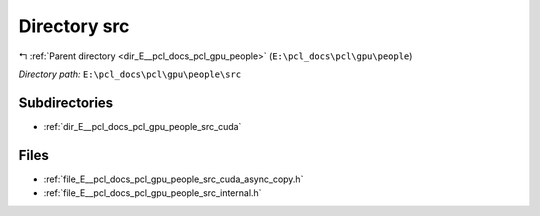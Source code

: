 .. _dir_E__pcl_docs_pcl_gpu_people_src:


Directory src
=============


|exhale_lsh| :ref:`Parent directory <dir_E__pcl_docs_pcl_gpu_people>` (``E:\pcl_docs\pcl\gpu\people``)

.. |exhale_lsh| unicode:: U+021B0 .. UPWARDS ARROW WITH TIP LEFTWARDS

*Directory path:* ``E:\pcl_docs\pcl\gpu\people\src``

Subdirectories
--------------

- :ref:`dir_E__pcl_docs_pcl_gpu_people_src_cuda`


Files
-----

- :ref:`file_E__pcl_docs_pcl_gpu_people_src_cuda_async_copy.h`
- :ref:`file_E__pcl_docs_pcl_gpu_people_src_internal.h`



